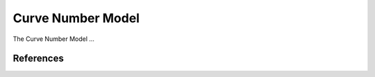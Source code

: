 ##################
Curve Number Model
##################

The Curve Number Model ...

References
==========